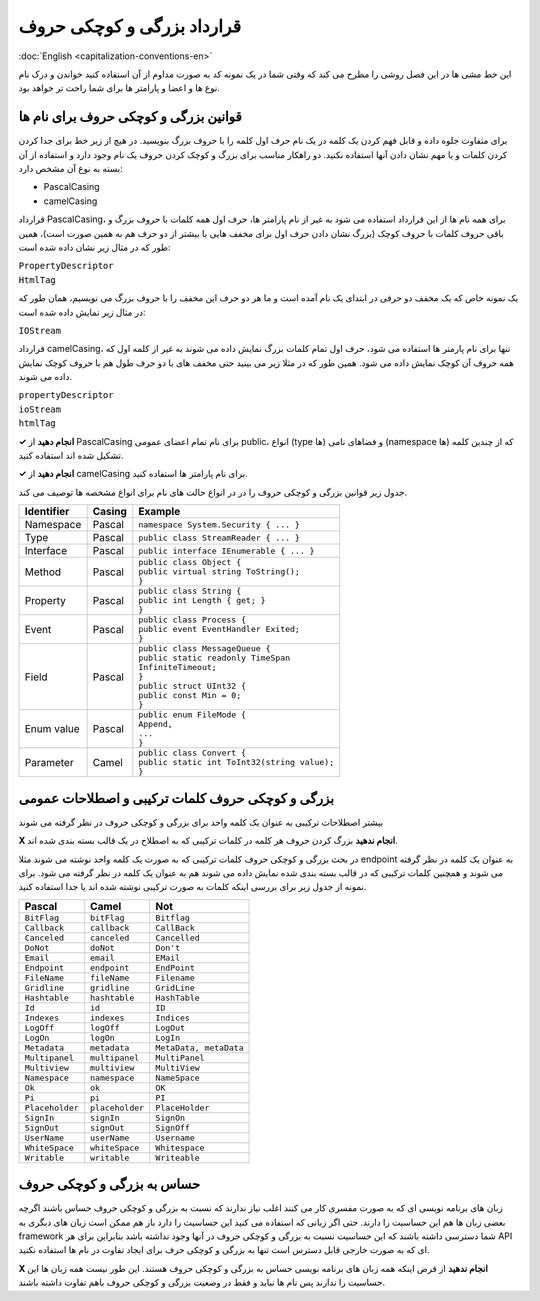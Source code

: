 .. rst-class:: persian

قرارداد بزرگی و کوچکی حروف
===========================

:doc:`English <capitalization-conventions-en>`

این خط مشی ها در این فصل روشی را مطرح می کند که وقتی شما در یک نمونه کد به صورت
مداوم از آن استفاده کنید خواندن و درک نام نوع ها و اعضا و پارامتر ها برای شما 
راحت تر خواهد بود.

قوانین بزرگی و کوچکی حروف برای نام ها
-------------------------------------

برای متفاوت جلوه داده و قابل فهم کردن یک کلمه در یک نام حرف اول کلمه را با
حروف بزرگ بنویسید. در هیچ از زیر خط برای جدا کردن کردن کلمات و یا مهم نشان دادن 
آنها استفاده نکنید. دو راهکار مناسب برای بزرگ و کوچک کردن حروف یک نام وجود
دارد و استفاده از آن بسته به نوع آن مشخص دارد:

-  PascalCasing

-  camelCasing

قرارداد PascalCasing، برای همه نام ها از این قرارداد استفاده می شود به غیر از
نام پارامتر ها، حرف اول همه کلمات با حروف بزرگ و باقی حروف کلمات با حروف کوچک
(بزرگ نشان دادن حرف اول برای مخفف هایی با بیشتر از دو حرف هم به همین صورت است)،
همین طور که در مثال زیر نشان داده شده است:

| ``PropertyDescriptor``
| ``HtmlTag``

یک نمونه خاص که یک مخفف دو حرفی در ابتدای یک نام آمده است و ما هر دو حرف این 
مخفف را با حروف بزرگ می نویسیم، همان طور که در مثال زیر نمایش داده شده است:

``IOStream``

قرارداد camelCasing، تنها برای نام پارمتر ها استفاده می شود، حرف اول تمام کلمات
بزرگ نمایش داده می شوند به غیر از کلمه اول که همه حروف آن کوچک نمایش داده 
می شود. همین طور که در مثلا زیر می بینید حتی مخفف های با دو حرف طول هم با حروف
کوچک نمایش داده می شوند.

| ``propertyDescriptor``
| ``ioStream``
| ``htmlTag``

**✓ انجام دهید** از PascalCasing برای نام تمام اعضای عمومی public، انواع (type
ها) و فضاهای نامی (namespace ها) که از چندین کلمه تشکیل شده اند استفاده کنید.

**✓ انجام دهید** از camelCasing برای نام پارامتر ها استفاده کنید.

جدول زیر قوانین بزرگی و کوچکی حروف را در در انواع حالت های نام برای انواع 
مشخصه ها توصیف می کند.

.. rst-class:: ltr

+------------+--------+------------------------------------------------+
| Identifier | Casing | Example                                        |
+============+========+================================================+
| Namespace  | Pascal | ``namespace System.Security { ... }``          |
+------------+--------+------------------------------------------------+
| Type       | Pascal | ``public class StreamReader { ... }``          |
+------------+--------+------------------------------------------------+
| Interface  | Pascal | ``public interface IEnumerable { ... }``       |
+------------+--------+------------------------------------------------+
| Method     | Pascal | | ``public class Object {``                    |
|            |        | | ``public virtual string ToString();``        |
|            |        | | ``}``                                        |
+------------+--------+------------------------------------------------+
| Property   | Pascal | | ``public class String {``                    |
|            |        | | ``public int Length { get; }``               |
|            |        | | ``}``                                        |
+------------+--------+------------------------------------------------+
| Event      | Pascal | | ``public class Process {``                   |
|            |        | | ``public event EventHandler Exited;``        |
|            |        | | ``}``                                        |
+------------+--------+------------------------------------------------+
| Field      | Pascal | | ``public class MessageQueue {``              |
|            |        | | ``public static readonly TimeSpan``          |
|            |        | | ``InfiniteTimeout;``                         |
|            |        | | ``}``                                        |
|            |        | | ``public struct UInt32 {``                   |
|            |        | | ``public const Min = 0;``                    |
|            |        | | ``}``                                        |
+------------+--------+------------------------------------------------+
| Enum value | Pascal | | ``public enum FileMode {``                   |
|            |        | | ``Append,``                                  |
|            |        | | ``...``                                      |
|            |        | | ``}``                                        |
+------------+--------+------------------------------------------------+
| Parameter  | Camel  | | ``public class Convert {``                   |
|            |        | | ``public static int ToInt32(string value);`` |
|            |        | | ``}``                                        |
+------------+--------+------------------------------------------------+

بزرگی و کوچکی حروف کلمات ترکیبی و اصطلاحات عمومی
------------------------------------------------

بیشتر اصطلاحات ترکیبی به عنوان یک کلمه واحد برای بزرگی و کوچکی حروف در نظر گرفته
می شوند

**X انجام ندهید** بزرگ کردن حروف هر کلمه در کلمات ترکیبی که به اصطلاح در یک قالب
بسته بندی شده اند.

در بحث بزرگی و کوچکی حروف کلمات ترکیبی که به صورت یک کلمه واحد نوشته می شوند مثلا
endpoint به عنوان یک کلمه در نظر گرفته می شوند و همچنین کلمات ترکیبی که در قالب
بسته بندی شده نمایش داده می شوند هم به عنوان یک کلمه در نظر گرفته می شود. برای
نمونه از جدول زیر برای بررسی اینکه کلمات به صورت ترکیبی نوشته شده اند یا جدا
استفاده کنید.

.. rst-class:: ltr

=============== =============== ======================
Pascal          Camel           Not
=============== =============== ======================
``BitFlag``     ``bitFlag``     ``Bitflag``
``Callback``    ``callback``    ``CallBack``
``Canceled``    ``canceled``    ``Cancelled``
``DoNot``       ``doNot``       ``Don't``
``Email``       ``email``       ``EMail``
``Endpoint``    ``endpoint``    ``EndPoint``
``FileName``    ``fileName``    ``Filename``
``Gridline``    ``gridline``    ``GridLine``
``Hashtable``   ``hashtable``   ``HashTable``
``Id``          ``id``          ``ID``
``Indexes``     ``indexes``     ``Indices``
``LogOff``      ``logOff``      ``LogOut``
``LogOn``       ``logOn``       ``LogIn``
``Metadata``    ``metadata``    ``MetaData, metaData``
``Multipanel``  ``multipanel``  ``MultiPanel``
``Multiview``   ``multiview``   ``MultiView``
``Namespace``   ``namespace``   ``NameSpace``
``Ok``          ``ok``          ``OK``
``Pi``          ``pi``          ``PI``
``Placeholder`` ``placeholder`` ``PlaceHolder``
``SignIn``      ``signIn``      ``SignOn``
``SignOut``     ``signOut``     ``SignOff``
``UserName``    ``userName``    ``Username``
``WhiteSpace``  ``whiteSpace``  ``Whitespace``
``Writable``    ``writable``    ``Writeable``
=============== =============== ======================

حساس به بزرگی و کوچکی حروف
--------------------------

زبان های برنامه نویسی ای که به صورت مفسری کار می کنند اغلب نیاز ندارند که نسبت
به بزرگی و کوچکی حروف حساس باشند اگرچه بعضی زبان ها هم این حساسیت را دارند. حتی 
اگر زبانی که استفاده می کنید این حساسیت را دارد باز هم ممکن است زبان های دیگری
به framework شما دسترسی داشته باشند که این حساسیت نسبت به بزرگی و کوچکی حروف در 
آنها وجود نداشته باشد بنابراین برای هر API ای که به صورت خارجی قابل دسترس است 
تنها به بزرگی و کوچکی حرف برای ایجاد تفاوت در نام ها استفاده نکنید.

**X انجام ندهید** از فرض اینکه همه زبان های برنامه نویسی حساس به بزرگی و کوچکی 
حروف هستند. این طور نیست همه زبان ها این حساسیت را ندارند پس نام ها نباید و فقط 
در وضعیت بزرگی و کوچکی حروف باهم تفاوت داشته باشند.

